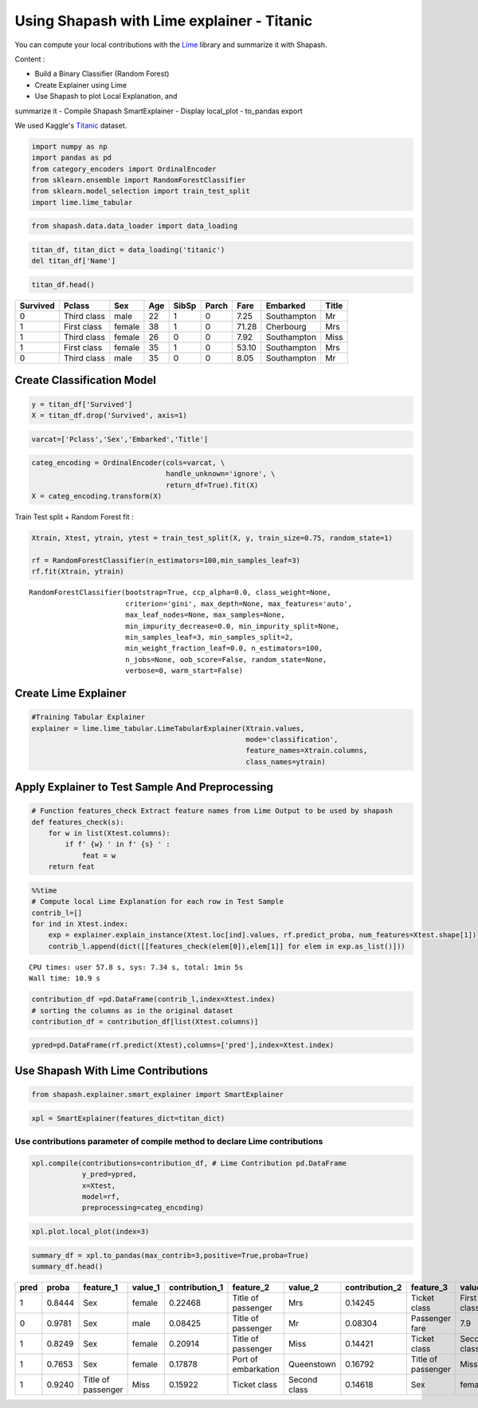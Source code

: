 Using Shapash with Lime explainer - Titanic
===========================================

You can compute your local contributions with the
`Lime <https://github.com/marcotcr/lime>`__ library and summarize it
with Shapash.

Content :

- Build a Binary Classifier (Random Forest)
- Create Explainer using Lime
- Use Shapash to plot Local Explanation, and
summarize it
- Compile Shapash SmartExplainer
- Display local_plot
- to_pandas export

We used Kaggle's `Titanic <https://www.kaggle.com/c/titanic/data>`__ dataset.

.. code:: ipython

    import numpy as np
    import pandas as pd
    from category_encoders import OrdinalEncoder
    from sklearn.ensemble import RandomForestClassifier
    from sklearn.model_selection import train_test_split
    import lime.lime_tabular

.. code:: ipython

    from shapash.data.data_loader import data_loading

.. code:: ipython

    titan_df, titan_dict = data_loading('titanic')
    del titan_df['Name']

.. code:: ipython

    titan_df.head()




.. table::

    +--------+-----------+------+---+-----+-----+-----+-----------+-----+
    |Survived|  Pclass   | Sex  |Age|SibSp|Parch|Fare | Embarked  |Title|
    +========+===========+======+===+=====+=====+=====+===========+=====+
    |       0|Third class|male  | 22|    1|    0| 7.25|Southampton|Mr   |
    +--------+-----------+------+---+-----+-----+-----+-----------+-----+
    |       1|First class|female| 38|    1|    0|71.28|Cherbourg  |Mrs  |
    +--------+-----------+------+---+-----+-----+-----+-----------+-----+
    |       1|Third class|female| 26|    0|    0| 7.92|Southampton|Miss |
    +--------+-----------+------+---+-----+-----+-----+-----------+-----+
    |       1|First class|female| 35|    1|    0|53.10|Southampton|Mrs  |
    +--------+-----------+------+---+-----+-----+-----+-----------+-----+
    |       0|Third class|male  | 35|    0|    0| 8.05|Southampton|Mr   |
    +--------+-----------+------+---+-----+-----+-----+-----------+-----+



Create Classification Model
---------------------------

.. code:: ipython

    y = titan_df['Survived']
    X = titan_df.drop('Survived', axis=1)

.. code:: ipython

    varcat=['Pclass','Sex','Embarked','Title']

.. code:: ipython

    categ_encoding = OrdinalEncoder(cols=varcat, \
                                    handle_unknown='ignore', \
                                    return_df=True).fit(X)
    X = categ_encoding.transform(X)

Train Test split + Random Forest fit :

.. code:: ipython

    Xtrain, Xtest, ytrain, ytest = train_test_split(X, y, train_size=0.75, random_state=1)
    
    rf = RandomForestClassifier(n_estimators=100,min_samples_leaf=3)
    rf.fit(Xtrain, ytrain)




.. parsed-literal::

    RandomForestClassifier(bootstrap=True, ccp_alpha=0.0, class_weight=None,
                           criterion='gini', max_depth=None, max_features='auto',
                           max_leaf_nodes=None, max_samples=None,
                           min_impurity_decrease=0.0, min_impurity_split=None,
                           min_samples_leaf=3, min_samples_split=2,
                           min_weight_fraction_leaf=0.0, n_estimators=100,
                           n_jobs=None, oob_score=False, random_state=None,
                           verbose=0, warm_start=False)



Create Lime Explainer
---------------------

.. code:: ipython

    #Training Tabular Explainer
    explainer = lime.lime_tabular.LimeTabularExplainer(Xtrain.values, 
                                                       mode='classification',
                                                       feature_names=Xtrain.columns,
                                                       class_names=ytrain)

Apply Explainer to Test Sample And Preprocessing
------------------------------------------------

.. code:: ipython

    # Function features_check Extract feature names from Lime Output to be used by shapash
    def features_check(s):
        for w in list(Xtest.columns):
            if f' {w} ' in f' {s} ' :
                feat = w
        return feat

.. code:: ipython

    %%time
    # Compute local Lime Explanation for each row in Test Sample
    contrib_l=[]
    for ind in Xtest.index:
        exp = explainer.explain_instance(Xtest.loc[ind].values, rf.predict_proba, num_features=Xtest.shape[1])
        contrib_l.append(dict([[features_check(elem[0]),elem[1]] for elem in exp.as_list()]))


.. parsed-literal::

    CPU times: user 57.8 s, sys: 7.34 s, total: 1min 5s
    Wall time: 10.9 s


.. code:: ipython

    contribution_df =pd.DataFrame(contrib_l,index=Xtest.index)
    # sorting the columns as in the original dataset
    contribution_df = contribution_df[list(Xtest.columns)]

.. code:: ipython

    ypred=pd.DataFrame(rf.predict(Xtest),columns=['pred'],index=Xtest.index)

Use Shapash With Lime Contributions
-----------------------------------

.. code:: ipython

    from shapash.explainer.smart_explainer import SmartExplainer

.. code:: ipython

    xpl = SmartExplainer(features_dict=titan_dict)

Use contributions parameter of compile method to declare Lime contributions
~~~~~~~~~~~~~~~~~~~~~~~~~~~~~~~~~~~~~~~~~~~~~~~~~~~~~~~~~~~~~~~~~~~~~~~~~~~

.. code:: ipython

    xpl.compile(contributions=contribution_df, # Lime Contribution pd.DataFrame
                y_pred=ypred,
                x=Xtest,
                model=rf,
                preprocessing=categ_encoding)

.. code:: ipython

    xpl.plot.local_plot(index=3)



.. image:: tuto-expl02-Shapash-Viz-using-Lime-contributions_files/tuto-expl02-Shapash-Viz-using-Lime-contributions_23_0.png


.. code:: ipython

    summary_df = xpl.to_pandas(max_contrib=3,positive=True,proba=True)
    summary_df.head()




.. table::

    +----+------+------------------+-------+--------------+-------------------+------------+--------------+------------------+------------+--------------+
    |pred|proba |    feature_1     |value_1|contribution_1|     feature_2     |  value_2   |contribution_2|    feature_3     |  value_3   |contribution_3|
    +====+======+==================+=======+==============+===================+============+==============+==================+============+==============+
    |   1|0.8444|Sex               |female |       0.22468|Title of passenger |Mrs         |       0.14245|Ticket class      |First class |       0.12911|
    +----+------+------------------+-------+--------------+-------------------+------------+--------------+------------------+------------+--------------+
    |   0|0.9781|Sex               |male   |       0.08425|Title of passenger |Mr          |       0.08304|Passenger fare    |         7.9|       0.06555|
    +----+------+------------------+-------+--------------+-------------------+------------+--------------+------------------+------------+--------------+
    |   1|0.8249|Sex               |female |       0.20914|Title of passenger |Miss        |       0.14421|Ticket class      |Second class|       0.10001|
    +----+------+------------------+-------+--------------+-------------------+------------+--------------+------------------+------------+--------------+
    |   1|0.7653|Sex               |female |       0.17878|Port of embarkation|Queenstown  |       0.16792|Title of passenger|Miss        |       0.13360|
    +----+------+------------------+-------+--------------+-------------------+------------+--------------+------------------+------------+--------------+
    |   1|0.9240|Title of passenger|Miss   |       0.15922|Ticket class       |Second class|       0.14618|Sex               |female      |       0.12907|
    +----+------+------------------+-------+--------------+-------------------+------------+--------------+------------------+------------+--------------+


